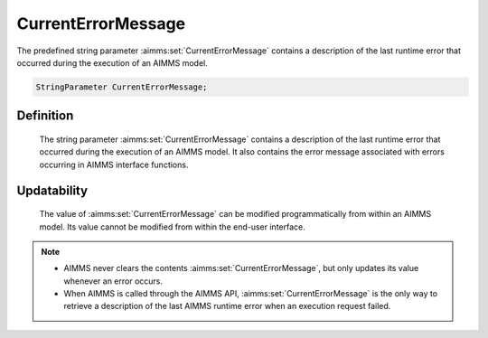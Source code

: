 .. aimms:set:: CurrentErrorMessage

.. _CurrentErrorMessage:

CurrentErrorMessage
===================

The predefined string parameter :aimms:set:`CurrentErrorMessage` contains a
description of the last runtime error that occurred during the execution
of an AIMMS model.

.. code-block:: aimms

        StringParameter CurrentErrorMessage;

Definition
----------

    The string parameter :aimms:set:`CurrentErrorMessage` contains a description of
    the last runtime error that occurred during the execution of an AIMMS
    model. It also contains the error message associated with errors
    occurring in AIMMS interface functions.

Updatability
------------

    The value of :aimms:set:`CurrentErrorMessage` can be modified programmatically
    from within an AIMMS model. Its value cannot be modified from within the
    end-user interface.

.. note::

    -  AIMMS never clears the contents :aimms:set:`CurrentErrorMessage`, but only
       updates its value whenever an error occurs.

    -  When AIMMS is called through the AIMMS API, :aimms:set:`CurrentErrorMessage`
       is the only way to retrieve a description of the last AIMMS runtime
       error when an execution request failed.

.. seealso::

    Error handling in the AIMMS API is discussed in more detail in Section
    34.7 of the `Language Reference <https://documentation.aimms.com/_downloads/AIMMS_ref.pdf>`__. Error messages from interface functions
    are discussed in Section 17.3 from the `User's Guide <https://documentation.aimms.com/_downloads/AIMMS_user.pdf>`__.
